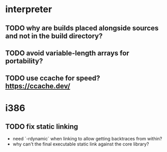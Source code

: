 * interpreter

** TODO why are builds placed alongside sources and not in the build directory?

** TODO avoid variable-length arrays for portability?

** TODO use ccache for speed? https://ccache.dev/

* i386

** TODO fix static linking

- need `-rdynamic` when linking to allow getting backtraces from within?
- why can't the final executable static link against the core library?

